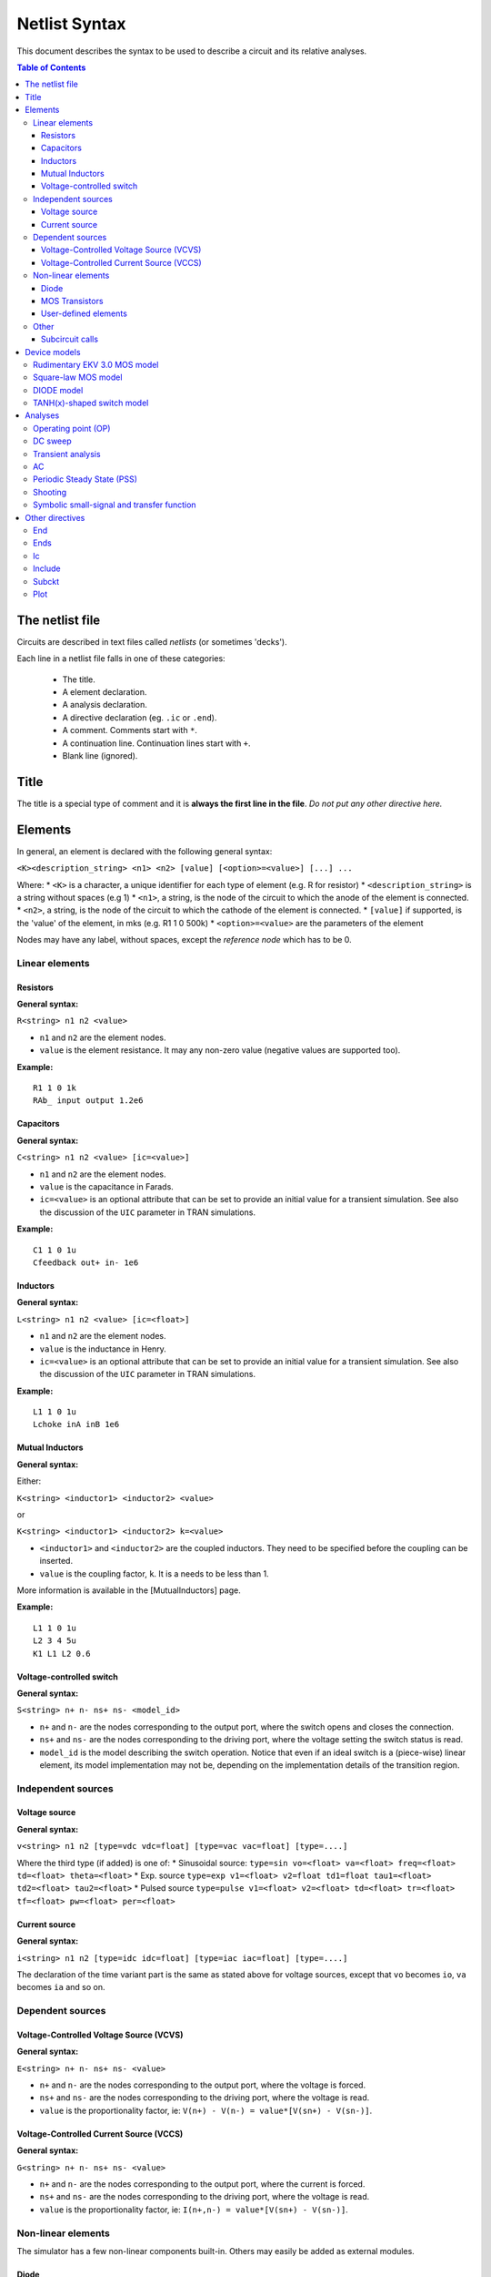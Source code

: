 .. raw:: html

Netlist Syntax
~~~~~~~~~~~~~~

This document describes the syntax to be used to describe a circuit and
its relative analyses.

.. contents:: Table of Contents

The netlist file
""""""""""""""""

Circuits are described in text files called *netlists* (or sometimes
'decks').

Each line in a netlist file falls in one of these categories: 

    * The title.
    * A element declaration.
    * A analysis declaration.
    * A directive declaration (eg. ``.ic`` or ``.end``). 
    * A comment. Comments start with ``*``. 
    * A continuation line. Continuation lines start with ``+``. 
    * Blank line (ignored).

Title
"""""

The title is a special type of comment and it is **always the first line
in the file**. *Do not put any other directive here.*

Elements
""""""""

In general, an element is declared with the following general syntax:

``<K><description_string> <n1> <n2> [value] [<option>=<value>] [...] ...``

Where: \* ``<K>`` is a character, a unique identifier for each type of
element (e.g. R for resistor) \* ``<description_string>`` is a string
without spaces (e.g 1) \* ``<n1>``, a string, is the node of the circuit
to which the anode of the element is connected. \* ``<n2>``, a string,
is the node of the circuit to which the cathode of the element is
connected. \* ``[value]`` if supported, is the 'value' of the element,
in mks (e.g. R1 1 0 500k) \* ``<option>=<value>`` are the parameters of
the element

Nodes may have any label, without spaces, except the *reference* *node*
which has to be 0.

Linear elements
^^^^^^^^^^^^^^^

Resistors
'''''''''

.. image:: ../images/elem/resistor.svg

**General syntax:**

``R<string> n1 n2 <value>``

-  ``n1`` and ``n2`` are the element nodes.
-  ``value`` is the element resistance. It may any non-zero value
   (negative values are supported too).

**Example:**

::

    R1 1 0 1k
    RAb_ input output 1.2e6

Capacitors
''''''''''

.. image:: ../images/elem/capacitor.svg

**General syntax:**

``C<string> n1 n2 <value> [ic=<value>]``

-  ``n1`` and ``n2`` are the element nodes.
-  ``value`` is the capacitance in Farads.
-  ``ic=<value>`` is an optional attribute that can be set to provide an
   initial value for a transient simulation. See also the discussion of
   the ``UIC`` parameter in TRAN simulations.

**Example:**

::

    C1 1 0 1u
    Cfeedback out+ in- 1e6

Inductors
'''''''''

.. image:: ../images/elem/inductor.svg

**General syntax:**

``L<string> n1 n2 <value> [ic=<float>]``

-  ``n1`` and ``n2`` are the element nodes.
-  ``value`` is the inductance in Henry.
-  ``ic=<value>`` is an optional attribute that can be set to provide an
   initial value for a transient simulation. See also the discussion of
   the ``UIC`` parameter in TRAN simulations.

**Example:**

::

    L1 1 0 1u
    Lchoke inA inB 1e6

Mutual Inductors
''''''''''''''''

**General syntax:**

Either:

``K<string> <inductor1> <inductor2> <value>``

or

``K<string> <inductor1> <inductor2> k=<value>``

-  ``<inductor1>`` and ``<inductor2>`` are the coupled inductors. They
   need to be specified before the coupling can be inserted.
-  ``value`` is the coupling factor, ``k``. It is a needs to be less
   than 1.

More information is available in the [MutualInductors] page.

**Example:**

::

    L1 1 0 1u
    L2 3 4 5u
    K1 L1 L2 0.6

Voltage-controlled switch
'''''''''''''''''''''''''

.. image:: ../images/elem/switch.svg

**General syntax:**

``S<string> n+ n- ns+ ns- <model_id>``

-  ``n+`` and ``n-`` are the nodes corresponding to the output port,
   where the switch opens and closes the connection.
-  ``ns+`` and ``ns-`` are the nodes corresponding to the driving port,
   where the voltage setting the switch status is read.
-  ``model_id`` is the model describing the switch operation. Notice
   that even if an ideal switch is a (piece-wise) linear element, its
   model implementation may not be, depending on the implementation
   details of the transition region.

Independent sources
^^^^^^^^^^^^^^^^^^^

Voltage source
''''''''''''''

.. image:: ../images/elem/vsource.svg

**General syntax:**

``v<string> n1 n2 [type=vdc vdc=float] [type=vac vac=float] [type=....]``

Where the third type (if added) is one of: \* Sinusoidal source:
``type=sin vo=<float> va=<float> freq=<float> td=<float> theta=<float>``
\* Exp. source
``type=exp v1=<float> v2=float td1=float tau1=<float> td2=<float> tau2=<float>``
\* Pulsed source
``type=pulse v1=<float> v2=<float> td=<float> tr=<float> tf=<float> pw=<float> per=<float>``

Current source
''''''''''''''

.. image:: ../images/elem/isource.svg

**General syntax:**

``i<string> n1 n2 [type=idc idc=float] [type=iac iac=float] [type=....]``

The declaration of the time variant part is the same as stated above for
voltage sources, except that ``vo`` becomes ``io``, ``va`` becomes
``ia`` and so on.

Dependent sources
^^^^^^^^^^^^^^^^^

Voltage-Controlled Voltage Source (VCVS)
''''''''''''''''''''''''''''''''''''''''

.. image:: ../images/elem/vcvs.svg

**General syntax:**

``E<string> n+ n- ns+ ns- <value>``

-  ``n+`` and ``n-`` are the nodes corresponding to the output port,
   where the voltage is forced.
-  ``ns+`` and ``ns-`` are the nodes corresponding to the driving port,
   where the voltage is read.
-  ``value`` is the proportionality factor, ie:
   ``V(n+) - V(n-) = value*[V(sn+) - V(sn-)]``.

Voltage-Controlled Current Source (VCCS)
''''''''''''''''''''''''''''''''''''''''

.. image:: ../images/elem/vccs.svg

**General syntax:**

``G<string> n+ n- ns+ ns- <value>``

-  ``n+`` and ``n-`` are the nodes corresponding to the output port,
   where the current is forced.
-  ``ns+`` and ``ns-`` are the nodes corresponding to the driving port,
   where the voltage is read.
-  ``value`` is the proportionality factor, ie:
   ``I(n+,n-) = value*[V(sn+) - V(sn-)]``.

Non-linear elements
^^^^^^^^^^^^^^^^^^^

The simulator has a few non-linear components built-in. Others may
easily be added as external modules.

Diode 
'''''

.. image:: ../images/elem/diode.svg

**General syntax:**

``D<string> N+ N- <model_id> [<AREA=float> <T=float> <IC=float> <OFF=boolean>]``

MOS Transistors
'''''''''''''''

.. image:: ../images/elem/mos.svg

**General syntax:**

``M<string> nd ng ns nb <model_id> w=<float> l=<float>``

A MOS device declaration requires: \* ``nd``: the drain node \* ``ng``:
the gate node \* ``ns``: the source node \* ``nb``: the bulk node \*
``model_id``: this is a string that links this device to a ``.model``
declaration in the netlist. The model is actually responsible of the
operation of the device. \* ``w``: gate width, in meters \* ``l``: gate
length, in meters.

User-defined elements
'''''''''''''''''''''

**General syntax:**

``Y<X> <n1> <n2> module=<module_name> type=<type> [<param1>=<value1> ...]``

Ahkab can parse user-defined elements. In order for this to work, you
should write a Python module that supplies the element class. The
simulator will attempt to load the module ``<module_name>`` and it will
then look for a class named ``<type>`` within.

See doc(netlist\_parser.parse\_elem\_user\_defined) for further
information.

Other
^^^^^

Subcircuit calls
''''''''''''''''

**General syntax:**

``X<string> name=<subckt_label> [<subckt_node1>=<node_a> <subckt_node2>=<node_b> ... ]``

Insert a subcircuit, connected as specified.

All nodes in the subcircuit specification must be connected to a circuit
node. The call can be placed before or after the corresponding .subckt
directive.

Device models
"""""""""""""

Rudimentary EKV 3.0 MOS model
^^^^^^^^^^^^^^^^^^^^^^^^^^^^^

**General syntax:**

``.model ekv <model_id> TYPE=<n/p> [TNOM=<float> COX=<float> GAMMA=<float> NSUB=<float> PHI=<float> VTO=<float> KP=<float> TOX=<float> VFB=<float> U0=<float> TCV=<float> BEX=<float>]``

The EKV model was developed by Matthias Bucher, Christophe Lallement,
Christian Enz, Fabien Théodoloz, François Krummenacher at the
Electronics Laboratories, Swiss Federal Institute of Technology (EPFL),
Lausanne, Switzerland.

It is described here: 

- rev. 2.6 - http://legwww.epfl.ch/ekv/pdf/ekv\_v262.pdf
- rev. 3.0 - http://www.nsti.org/publications/MSM/2002/pdf/346.pdf

The authors are in no way responsible for any bug that may be
present in my implementation. :)

The model is missing:

- channel length modulation,
- complex mobility reduction, 
- RSCE transcapacitances, 
- the quasistatic modeling.

It does identify weak, moderate and strong inversion zones, it is fully
symmetrical, it treats N and P devices equally.

Square-law MOS model
^^^^^^^^^^^^^^^^^^^^

**General syntax:**

``.model mosq <model_id> TYPE=<n/p> [TNOM=<float> COX=<float> GAMMA=<float> NSUB=<float> PHI=<float> VTO=<float> KP=<float> TOX=<float> VFB=<float> U0=<float> TCV=<float> BEX=<float>]``

This is a square-law MOS model without velocity saturation (and second
order effects like punch-through and such).

DIODE model
^^^^^^^^^^^

**General syntax:**

``.model diode <model_id> [IS=<float> N=<float> ISR=<float> NR=<float> RS=<float> CJ0=<float> M=<float> VJ=<float> FC=<float> CP=<float> TT=<float> BV=<float> IBV=<float> KF=<float> AF=<float> FFE=<float> TEMP=<float> XTI=<float> EG=<float> TBV=<float> TRS=<float> TTT1=<float> TTT2=<float> TM1=<float> TM2=<float>]``

The diode model implements the `Shockley diode
equation <http://en.wikipedia.org/wiki/Shockley_diode_equation#Shockley_diode_equation>`__.
Currently the capacitance modeling part is missing.

The most important parameters are:

+---------------+-------------------+-----------------------------------+
| *Parameter*   | *Default value*   | *Description*                     |
+===============+===================+===================================+
| IS            | 1e-14 A           | Specific current                  |
+---------------+-------------------+-----------------------------------+
| N             | 1.0               | Emission coefficient              |
+---------------+-------------------+-----------------------------------+
| ISR           | 0.0 A             | Recombination current             |
+---------------+-------------------+-----------------------------------+
| NR            | 2.0               | Recombination coefficient         |
+---------------+-------------------+-----------------------------------+
| RS            | 0.0 ohm           | Series resistance per unit area   |
+---------------+-------------------+-----------------------------------+

please refer to the SPICE documentation and the ``diode.py`` file for
the others.

TANH(x)-shaped switch model
^^^^^^^^^^^^^^^^^^^^^^^^^^^

**General syntax:**

There are two possible syntax:

``.model SW <model_id> VT=<float> VH=<float> RON=<float> ROFF=<float>``

``.model SW <model_id> VON=<float> VOFF=<float> RON=<float> ROFF=<float>``

This model implements a voltage-controlled switch where the transition
is modeled with tanh(x).

Hysteresis is supported through the parameter ``VH``. When set, the two
thresholds become ``VT+VH`` and ``VT-VH`` (distance ``2*VH``!).

When ``VON`` and ``VOFF`` are specified instead of ``VT`` and ``VH``,
the latter two are set from the former according to the relationships:

-  ``VT = (VON-VOFF)/2 + VOFF``
-  ``VH = 1e-3*VT``

**Parameters and default values:**

+---------------+-------------------+------------------------+--------------------+
| *Parameter*   | *Default value*   | *Description*          | *Restrictions*     |
+===============+===================+========================+====================+
| VT            | 0 V               | Threshold voltage      |                    |
+---------------+-------------------+------------------------+--------------------+
| VH            | 0 V               | Hysteresis voltage     | Must be positive   |
+---------------+-------------------+------------------------+--------------------+
| RON           | 1 ohm             | ON-state resistance    | Must be non-zero   |
+---------------+-------------------+------------------------+--------------------+
| ROFF          | 1/gmin            | OFF-state resistance   | Must be non-zero   |
+---------------+-------------------+------------------------+--------------------+

Analyses
""""""""

Operating point (OP)
^^^^^^^^^^^^^^^^^^^^

**General syntax:**

``.op [guess=<ic_label>]``

This analysis tries to find a DC solution through a pseudo Newthon
Rahpson (NR) iteration method. Notice that a non-linear circuit may have
zero, a discrete number or infinite OPs.

Which one is found depends on the circuit and on the initial guess
supplied to the method. The program has a built in method that tries to
generate a "smart" initial guess to speed up convergence. When that
fails, or is disabled from command line (see --help), the initial guess
is set to all zeros.

The user may supply a better guess, if known. This can be done adding a
.ic directive somewhere in the netlist file and setting
``guess=<ic_label>`` where ``<ic_label>`` matches the .ic's
``name=<ic_label>``.

The ``t = 0`` value is automatically added as dc value to every
time-variant independent source without a explicit dc value.

DC sweep
^^^^^^^^

**General syntax:**

``.DC src=<src_name> start=<float> stop=<float> step=<float> type=<linear/log>``

Performs a DC sweep (repeated OP analysis with the value of a voltage or
current source changing at every iteration).

Parameters: 

- ``src``: the id of the source to be swept (V12, Ibias...).
    Only independent current and voltage sources.

- ``start`` and ``stop``: sweep start and stop values.

- type: either ``linear`` or ``log``

- step: sets the value of the source from an iteration :math:`(k)` to the next :math:`(k+1)`: 

   - if ``type=log``, :math:`S(k+1) = S(k) \cdot step`

   - if ``type=linear``, :math:`S(k+1) = S(k) + step`

Transient analysis
^^^^^^^^^^^^^^^^^^

**General syntax:**

``.TRAN TSTEP=<float> TSTOP=<float> [TSTART=<float>  UIC=0/1/2/3 [IC_LABEL=<string>] METHOD=<string>]``

Performs a transient analysis from tstart (which defaults to 0) to
tstop, using the step provided as initial step and the method specified
(if any, otherwise defaults to implicit\_euler).

Parameters:

-  ``tstart``: the starting point, defaults to zero.
-  ``tstep``: this is the initial step. By default, the program will try
   to adjust it to keep the estimate error within bounds.
-  ``tstop``: Stop time.
-  ``UIC`` (Use Initial Conditions): This is used to specify the state
   of the circuit at time ``t = tstart``. Available values are ``0``,
   ``1``, ``2`` or ``3``.
-  ``uic=0``: all node voltages and currents through v/h/e/sources will
   be assumed to be zero at ``t = tstart``
-  ``uic=1``: the status at \`t = tstart is the last result from a OP
   analysis.
-  ``uic=2``: the status at t=tstart is the last result from a OP
   analysis on which are set the values of currents through inductors
   and voltages on capacitors specified in their ic. This is done very
   roughly, checking is recommended.
-  ``uic=3``: Load a user supplied ic. This requires a ``.ic`` directive
   somewhere in the netlist and a ``.ic``'s name and ``ic_label`` must
   match.
-  method: the integration method to be used in transient analysis.
   Built-in methods are: ``implicit_euler``, ``trap``, ``gear2``,
   ``gear3``, ``gear4``, ``gear5`` and ``gear6``. Defaults to ``trap``.
   May be overridden by the value specified on the command line with the
   option: ``-t METHOD`` or ``--tran-method=METHOD``.

High order methods are slower per iteration, but they often can afford a
longer step with comparable error, hence they are actually faster in
many cases.

If a transient analysis stops because of a step size too small, use a
low order method (ie/trap) and set ``--t-max-nr`` to a high value (eg
1000).

AC
^^

**General syntax:**

``.AC start=<float> stop=<float> nsteps=<integer>``

Performs an AC analysis.

If the circuit is non-linear, a successful Operating Point (OP) is
needed to linearize the circuit.

The sweep type is by default (and currently unchangeable) logarithmic.

Parameters: \* start: the starting *angular* *frequency* of the sweep.
\* stop: the final angular frequency \* nsteps: the number of steps to
be executed

Periodic Steady State (PSS)
^^^^^^^^^^^^^^^^^^^^^^^^^^^

Shooting
^^^^^^^^

``.SHOOTING period=n [points=n step=n method=<string> autonomous=bool]``

This analysis tries to find the periodic steady state (PSS) solution of
the circuit.

Parameters: 

- ``period``: the period of the solution. To be specified only
   in not autonomous circuits (which are somehow clocked). 
- ``points``: How many time points to use to discretize the solution. If ``step`` is set, this
    is automatically computed.
- ``step``: Time step on the period. If ``points`` is set, this is
    automatically computed. 
- method: the PSS algorithm to be employed. Options are: ``shooting`` 
    (default) and ``brute-force``.
- ``autonomous``: self-explanatory boolean. If set to ``True``, currently the
    simulator halts, because autonomous circuits are not supported, yet.

Symbolic small-signal and transfer function
^^^^^^^^^^^^^^^^^^^^^^^^^^^^^^^^^^^^^^^^^^^

``.symbolic [tf=<source_name> ac=bool]``

-  tf: If the source is specified, all results are differentiated with
   respect to the source value (transfer functions).
-  ac: If set to True, capacitors and inductors will be included.
   Defaults to False.

Performs a small-signal analysis of the circuit, optionally including AC
elements (slows down the solution). In the results, the imaginary unit
is shown as ``I``, the angular frequency as ``w``.

Results are printed to stdout.

We rely on the sympy library for symbolic computations. The library is
under development and might have trouble (or take a long time) with
medium-big netlists. Improvements are on their way.

Other directives
""""""""""""""""

End
^^^

``.end``

Force the parser to stop reading the netlist. Everything after this line
is disregarded.

Ends
^^^^

``.ends``

Closes a subcircuit block.

Ic
^^

``.ic name=<ic_label> [v(<node>)=<value> i(<element_name>)=<value> ... ]``

This allows the specification of a state of a circuit. Every node
voltage or current (through appropriate elements) may be specified. If
not set, it will be set to ``0``. Notice that setting a inappropriate or
inconsistent ic will create convergence problems.

To use a ic in a transient analysis, set '``UIC=3``\ ' and
'``IC_LABEL=<ic_label>``\ '.

Include
^^^^^^^

``.include <filename>``

Include a file. It's equivalent to copy & paste the contents of the file
to the bottom of the netlist.

Subckt
^^^^^^

``.subckt <subckt_label> [node1 node2 ... ]``

Subcircuits are netlist block that may be called anywhere in the circuit
using a subckt call. They can have other subckt calls within - but
beware of recursively calling the same subcircuit!

They can hold other directives, but the placement of the directive
doesn't change its meaning (ie if you add a .op line in the subcircuit
or outside of it it's the same).

They can't be nested and have to be ended by a ``.ends`` directive.

Plot
^^^^

``.plot <simulation_type> [variable1 variable2 ... ]``

Parameters: 

- ``simulation_type``: which simulation will have the data
plotted. Currently the available options are ``tran``, ``shooting`` and ``dc``. 

- ``variable1``, ``variable2``: the signals to be plotted.

They may be:

- a voltage, syntax ``V(<node>)``, to plot the voltage at the specified node,
    or ``V(<node2>, <node1>)``, to plot the difference of the node
    voltages. Eg ``V(in)`` or ``V(2,1)``. 
- a current, syntax ``I(<source name>)``, eg. ``I(V2)`` or ``I(Vsupply)``
